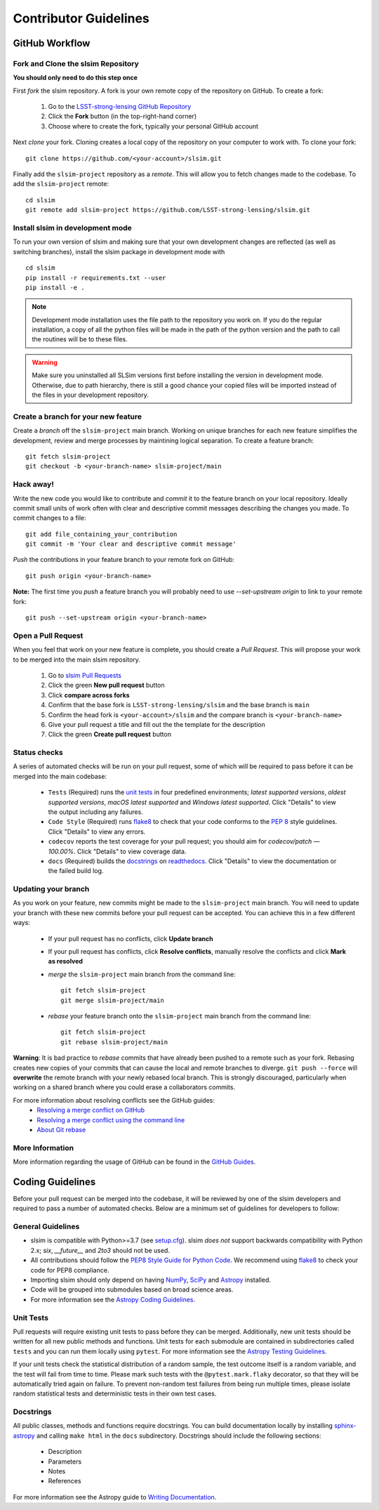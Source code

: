 Contributor Guidelines
======================

GitHub Workflow
---------------

Fork and Clone the slsim Repository
^^^^^^^^^^^^^^^^^^^^^^^^^^^^^^^^^^^^^^^^^^
**You should only need to do this step once**

First *fork* the slsim repository. A fork is your own remote copy of the repository on GitHub. To create a fork:

  1. Go to the `LSST-strong-lensing GitHub Repository <https://github.com/LSST-strong-lensing/slsim>`_
  2. Click the **Fork** button (in the top-right-hand corner)
  3. Choose where to create the fork, typically your personal GitHub account

Next *clone* your fork. Cloning creates a local copy of the repository on your computer to work with. To clone your fork:

::

   git clone https://github.com/<your-account>/slsim.git


Finally add the ``slsim-project`` repository as a *remote*. This will allow you to fetch changes made to the codebase. To add the ``slsim-project`` remote:

::

  cd slsim
  git remote add slsim-project https://github.com/LSST-strong-lensing/slsim.git


Install slsim in development mode
^^^^^^^^^^^^^^^^^^^^^^^^^^^^^^^^^
To run your own version of slsim and making sure that your own development changes are reflected (as well as switching branches),
install the slsim package in development mode with

::

  cd slsim
  pip install -r requirements.txt --user
  pip install -e .


.. note::

  Development mode installation uses the file path to the repository you work on.
  If you do the regular installation, a copy of all the python files will be made in the path of the python version
  and the path to call the routines will be to these files.

.. warning::

  Make sure you uninstalled all SLSim versions first before installing the version in development mode. Otherwise,
  due to path hierarchy, there is still a good chance your copied files will be imported instead of the files in your
  development repository.


Create a branch for your new feature
^^^^^^^^^^^^^^^^^^^^^^^^^^^^^^^^^^^^

Create a *branch* off the ``slsim-project`` main branch. Working on unique branches for each new feature simplifies the development, review and merge processes by maintining logical separation. To create a feature branch:

::

  git fetch slsim-project
  git checkout -b <your-branch-name> slsim-project/main


Hack away!
^^^^^^^^^^

Write the new code you would like to contribute and *commit* it to the feature branch on your local repository. Ideally commit small units of work often with clear and descriptive commit messages describing the changes you made. To commit changes to a file:

::

  git add file_containing_your_contribution
  git commit -m 'Your clear and descriptive commit message'


*Push* the contributions in your feature branch to your remote fork on GitHub:

::

  git push origin <your-branch-name>


**Note:** The first time you *push* a feature branch you will probably need to use `--set-upstream origin` to link to your remote fork:

::

  git push --set-upstream origin <your-branch-name>


Open a Pull Request
^^^^^^^^^^^^^^^^^^^

When you feel that work on your new feature is complete, you should create a *Pull Request*. This will propose your work to be merged into the main slsim repository.

  1. Go to `slsim Pull Requests <https://github.com/LSST-strong-lensing/slsim/pulls>`_
  2. Click the green **New pull request** button
  3. Click **compare across forks**
  4. Confirm that the base fork is ``LSST-strong-lensing/slsim`` and the base branch is ``main``
  5. Confirm the head fork is ``<your-account>/slsim`` and the compare branch is ``<your-branch-name>``
  6. Give your pull request a title and fill out the the template for the description
  7. Click the green **Create pull request** button

Status checks
^^^^^^^^^^^^^

A series of automated checks will be run on your pull request, some of which will be required to pass before it can be merged into the main codebase:

  - ``Tests`` (Required) runs the `unit tests`_ in four predefined environments; `latest supported versions`, `oldest supported versions`, `macOS latest supported` and `Windows latest supported`. Click "Details" to view the output including any failures.
  - ``Code Style`` (Required) runs `flake8 <https://flake8.pycqa.org/en/latest/>`__ to check that your code conforms to the `PEP 8 <https://www.python.org/dev/peps/pep-0008/>`_ style guidelines. Click "Details" to view any errors.
  - ``codecov`` reports the test coverage for your pull request; you should aim for `codecov/patch — 100.00%`. Click "Details" to view coverage data.
  - ``docs`` (Required) builds the `docstrings`_ on `readthedocs <https://readthedocs.org/>`_. Click "Details" to view the documentation or the failed build log.

Updating your branch
^^^^^^^^^^^^^^^^^^^^

As you work on your feature, new commits might be made to the ``slsim-project`` main branch. You will need to update your branch with these new commits before your pull request can be accepted. You can achieve this in a few different ways:

  - If your pull request has no conflicts, click **Update branch**
  - If your pull request has conflicts, click **Resolve conflicts**, manually resolve the conflicts and click **Mark as resolved**
  - *merge* the ``slsim-project`` main branch from the command line:

    ::

        git fetch slsim-project
        git merge slsim-project/main

  - *rebase* your feature branch onto the ``slsim-project`` main branch from the command line:
    ::

        git fetch slsim-project
        git rebase slsim-project/main


**Warning**: It is bad practice to *rebase* commits that have already been pushed to a remote such as your fork. Rebasing creates new copies of your commits that can cause the local and remote branches to diverge. ``git push --force`` will **overwrite** the remote branch with your newly rebased local branch. This is strongly discouraged, particularly when working on a shared branch where you could erase a collaborators commits.

For more information about resolving conflicts see the GitHub guides:
  - `Resolving a merge conflict on GitHub <https://help.github.com/en/github/collaborating-with-issues-and-pull-requests/resolving-a-merge-conflict-on-github>`_
  - `Resolving a merge conflict using the command line <https://help.github.com/en/github/collaborating-with-issues-and-pull-requests/resolving-a-merge-conflict-using-the-command-line>`_
  - `About Git rebase <https://help.github.com/en/github/using-git/about-git-rebase>`_

More Information
^^^^^^^^^^^^^^^^

More information regarding the usage of GitHub can be found in the `GitHub Guides <https://guides.github.com/>`_.

Coding Guidelines
-----------------

Before your pull request can be merged into the codebase, it will be reviewed by one of the slsim developers and required to pass a number of automated checks. Below are a minimum set of guidelines for developers to follow:

General Guidelines
^^^^^^^^^^^^^^^^^^

- slsim is compatible with Python>=3.7 (see `setup.cfg <https://github.com/LSST-strong-lensing/slsim/blob/main/setup.cfg>`_). slsim *does not* support backwards compatibility with Python 2.x; `six`, `__future__` and `2to3` should not be used.
- All contributions should follow the `PEP8 Style Guide for Python Code <https://www.python.org/dev/peps/pep-0008/>`_. We recommend using `flake8 <https://flake8.pycqa.org/>`__ to check your code for PEP8 compliance.
- Importing slsim should only depend on having `NumPy <https://www.numpy.org>`_, `SciPy <https://www.scipy.org/>`_ and `Astropy <https://www.astropy.org/>`__ installed.
- Code will be grouped into submodules based on broad science areas.
- For more information see the `Astropy Coding Guidelines <http://docs.astropy.org/en/latest/development/codeguide.html>`_.

Unit Tests
^^^^^^^^^^

Pull requests will require existing unit tests to pass before they can be merged. Additionally, new unit tests should be written for all new public methods and functions. Unit tests for each submodule are contained in subdirectories called ``tests`` and you can run them locally using ``pytest``. For more information see the `Astropy Testing Guidelines <https://docs.astropy.org/en/stable/development/testguide.html>`_.

If your unit tests check the statistical distribution of a random sample, the test outcome itself is a random variable, and the test will fail from time to time. Please mark such tests with the ``@pytest.mark.flaky`` decorator, so that they will be automatically tried again on failure. To prevent non-random test failures from being run multiple times, please isolate random statistical tests and deterministic tests in their own test cases.

Docstrings
^^^^^^^^^^

All public classes, methods and functions require docstrings. You can build documentation locally by installing `sphinx-astropy <https://github.com/astropy/sphinx-astropy>`_ and calling ``make html`` in the ``docs`` subdirectory. Docstrings should include the following sections:

  - Description
  - Parameters
  - Notes
  - References

For more information see the Astropy guide to `Writing Documentation <https://docs.astropy.org/en/stable/development/docguide.html>`_.
